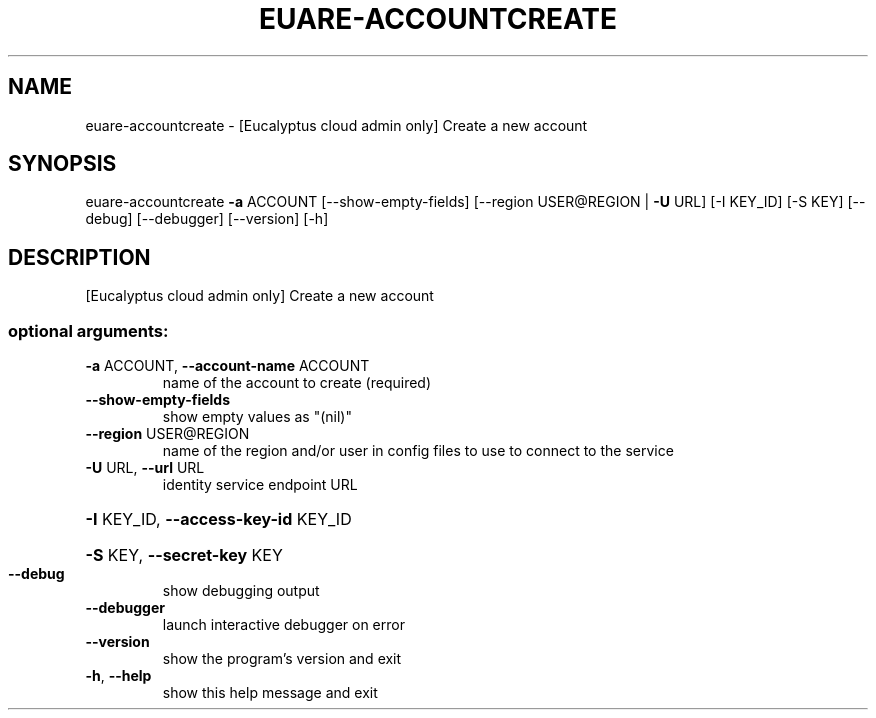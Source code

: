 .\" DO NOT MODIFY THIS FILE!  It was generated by help2man 1.41.2.
.TH EUARE-ACCOUNTCREATE "1" "August 2013" "euca2ools 3.0.1" "User Commands"
.SH NAME
euare-accountcreate \- [Eucalyptus cloud admin only] Create a new account
.SH SYNOPSIS
euare\-accountcreate \fB\-a\fR ACCOUNT [\-\-show\-empty\-fields]
[\-\-region USER@REGION | \fB\-U\fR URL] [\-I KEY_ID]
[\-S KEY] [\-\-debug] [\-\-debugger] [\-\-version] [\-h]
.SH DESCRIPTION
[Eucalyptus cloud admin only] Create a new account
.SS "optional arguments:"
.TP
\fB\-a\fR ACCOUNT, \fB\-\-account\-name\fR ACCOUNT
name of the account to create (required)
.TP
\fB\-\-show\-empty\-fields\fR
show empty values as "(nil)"
.TP
\fB\-\-region\fR USER@REGION
name of the region and/or user in config files to use
to connect to the service
.TP
\fB\-U\fR URL, \fB\-\-url\fR URL
identity service endpoint URL
.HP
\fB\-I\fR KEY_ID, \fB\-\-access\-key\-id\fR KEY_ID
.HP
\fB\-S\fR KEY, \fB\-\-secret\-key\fR KEY
.TP
\fB\-\-debug\fR
show debugging output
.TP
\fB\-\-debugger\fR
launch interactive debugger on error
.TP
\fB\-\-version\fR
show the program's version and exit
.TP
\fB\-h\fR, \fB\-\-help\fR
show this help message and exit
